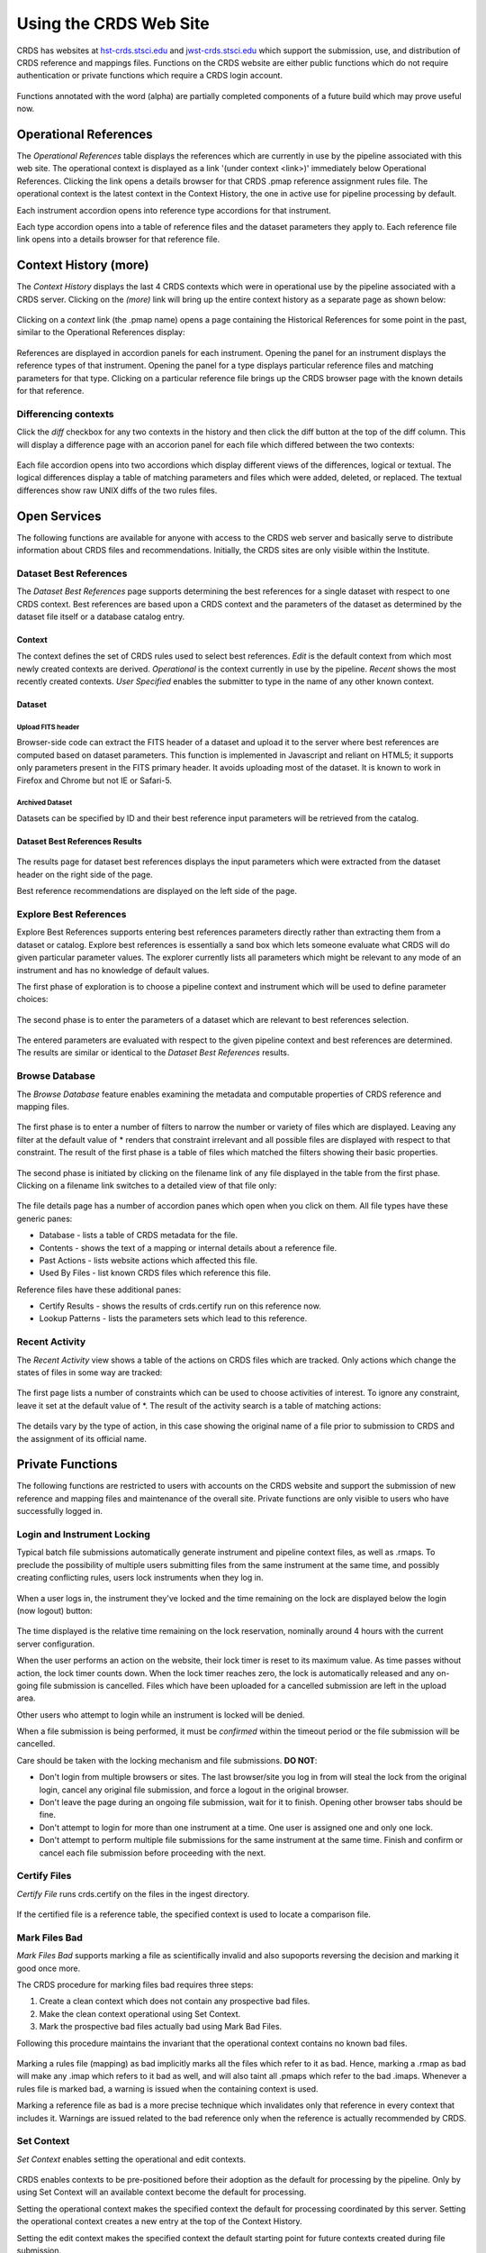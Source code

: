 
Using the CRDS Web Site
=======================

CRDS has websites at hst-crds.stsci.edu_ and jwst-crds.stsci.edu_ which support the submission, use,
and distribution of CRDS reference and mappings files.   Functions on the CRDS
website are either public functions which do not require authentication or private
functions which require a CRDS login account.

.. _hst-crds.stsci.edu: http://hst-crds.stsci.edu/
.. _jwst-crds.stsci.edu: http://jwst-crds.stsci.edu/

.. figure:: images/web_index.png
   :scale: 50 %
   :alt: home page of CRDS website

Functions annotated with the word (alpha) are partially completed components of
a future build which may prove useful now.

Operational References
----------------------

The *Operational References* table displays the references which are currently in use
by the pipeline associated with this web site.   The operational context is displayed
as a link '(under context <link>)' immediately below Operational References.  Clicking
the link opens a details browser for that CRDS .pmap reference assignment rules file.   
The operational context is the latest context in the Context History,  the one in 
active use for pipeline processing by default.

Each instrument accordion opens into reference type accordions for that instrument.

Each type accordion opens into a table of reference files and the dataset parameters 
they apply to.   Each reference file link opens into a details browser for that reference
file.

Context History (more)
----------------------

The *Context History* displays the last 4 CRDS contexts which were in operational use by
the pipeline associated with a CRDS server. Clicking on the *(more)* link will bring up 
the entire context history as a separate page as shown below:

.. figure:: images/web_context_history.png
   :scale: 50 %
   :alt: History of CRDS operational contexts
   
Clicking on a *context* link (the .pmap name) opens a page containing the Historical References
for some point in the past,  similar to the Operational References display:

.. figure:: images/web_context_table.png
   :scale: 50 %
   :alt: CRDS historical references display
   
References are displayed in accordion panels for each instrument.   Opening the panel for
an instrument displays the reference types of that instrument.  Opening the panel for a type
displays particular reference files and matching parameters for that type.   Clicking on a particular
reference file brings up the CRDS browser page with the known details for that reference.

Differencing contexts
.....................

Click the *diff* checkbox for any two contexts in the history and then click the diff button
at the top of the diff column.   This will display a difference page with an accorion panel
for each file which differed between the two contexts:
    
.. figure:: images/web_context_difference.png
   :scale: 50 %
   :alt: CRDS context differences

Each file accordion opens into two accordions which display different views of the differences,
logical or textual.  The logical differences display a table of matching parameters and files
which were added, deleted, or replaced.   The textual differences show raw UNIX diffs of the
two rules files.

Open Services
-------------

The following functions are available for anyone with access to the CRDS web
server and basically serve to distribute information about CRDS files and
recommendations.   Initially,  the CRDS sites are only visible within the Institute.

Dataset Best References
.......................

The *Dataset Best References* page supports determining the best references for
a single dataset with respect to one CRDS context.   Best references are based 
upon a CRDS context and the parameters of the dataset as determined by the 
dataset file itself or a database catalog entry.

.. figure:: images/web_dataset_bestrefs.png
   :scale: 50 %
   :alt: dataset based best references input page

Context
+++++++

The context defines the set of CRDS rules used to select best references.
*Edit* is the default context from which most newly created contexts are derived.  
*Operational* is the context currently in use by the pipeline.   *Recent* shows
the most recently created contexts.   *User Specified* enables the submitter to 
type in the name of any other known context.

Dataset
+++++++

Upload FITS header
!!!!!!!!!!!!!!!!!!

Browser-side code can extract the FITS header of a dataset and upload it to the
server where best references are computed based on dataset parameters.   This
function is implemented in Javascript and reliant on HTML5;  it supports only
parameters present in the FITS primary header.   It avoids uploading most of the
dataset.   It is known to work in Firefox and Chrome but not IE or Safari-5.
  
Archived Dataset
!!!!!!!!!!!!!!!!

Datasets can be specified by ID and their best reference input parameters will 
be retrieved from the catalog.

Dataset Best References Results
+++++++++++++++++++++++++++++++

.. figure:: images/web_dataset_bestrefs_results.png
   :scale: 50 %
   :alt: dataset based best references results page
   
The results page for dataset best references displays the input parameters which
were extracted from the dataset header on the right side of the page.

Best reference recommendations are displayed on the left side of the page.


Explore Best References
.......................

Explore Best References supports entering best references parameters directly
rather than extracting them from a dataset or catalog.   Explore best references
is essentially a sand box which lets someone evaluate what CRDS will do given
particular parameter values.  The explorer currently lists all parameters 
which might be relevant to any mode of an instrument and has no knowledge of 
default values.  

The first phase of exploration is to choose a pipeline context and instrument
which will be used to define parameter choices:   

.. figure:: images/web_explore_bestrefs.png
   :scale: 50 %
   :alt: user input based best references

The second phase is to enter the parameters of a dataset which are relevant 
to best references selection.  

.. figure:: images/web_explore_bestrefs_parameters.png
   :scale: 50 %
   :alt: user input based best references

The entered parameters are evaluated with respect to the given pipeline context
and best references are determined.   The results are similar or identical to
the *Dataset Best References* results.

Browse Database
...............

The *Browse Database* feature enables examining the metadata and computable
properties of CRDS reference and mapping files.

.. figure:: images/web_browse_database.png
   :scale: 50 %
   :alt: database browse filter page

The first phase is to enter a number of filters to narrow the number or variety 
of files which are displayed.   Leaving any filter at the default value of *
renders that constraint irrelevant and all possible files are displayed with
respect to that constraint.   The result of the first phase is a table of files
which matched the filters showing their basic properties.

.. figure:: images/web_browse_database_files.png
   :scale: 50 %
   :alt: database browse filter page

The second phase is initiated by clicking on the filename link of any file
displayed in the table from the first phase.   Clicking on a filename link switches
to a detailed view of that file only:

.. figure:: images/web_browse_database_details.png
   :scale: 50 %
   :alt: database browse details page
   
The file details page has a number of accordion panes which open when you
click on them.  All file types have these generic panes:

- Database - lists a table of CRDS metadata for the file.

- Contents - shows the text of a mapping or internal details about a reference file.

- Past Actions  - lists website actions which affected this file.

- Used By Files - list known CRDS files which reference this file.

Reference files have these additional panes:

- Certify Results - shows the results of crds.certify run on this reference now.

- Lookup Patterns - lists the parameters sets which lead to this reference.

Recent Activity
...............

The *Recent Activity* view shows a table of the actions on CRDS files which
are tracked.  Only actions which change the states of files in some way are 
tracked:

.. figure:: images/web_recent_activity.png
   :scale: 50 %
   :alt: database browse details page
   
The first page lists a number of constraints which can be used to choose
activities of interest.   To ignore any constraint,  leave it set at the default
value of \*.   The result of the activity search is a table of matching actions:

.. figure:: images/web_recent_activity_results.png
   :scale: 50 %
   :alt: database browse details page
   
The details vary by the type of action,  in this case showing the original name
of a file prior to submission to CRDS and the assignment of its official name.

Private Functions
-----------------

The following functions are restricted to users with accounts on the CRDS website
and support the submission of new reference and mapping files and maintenance
of the overall site.   Private functions are only visible to users who have 
successfully logged in.

Login and Instrument Locking
............................

Typical batch file submissions automatically generate instrument and pipeline context
files,  as well as .rmaps.   To preclude the possibility of multiple users submitting
files from the same instrument at the same time,  and possibly creating conflicting
rules,  users lock instruments when they log in.

.. figure:: images/web_login.png
   :scale: 50 %
   :alt: login page with instrument locking

When a user logs in,  the instrument they've locked and the time remaining on the 
lock are displayed below the login (now logout) button:

.. figure:: images/web_logged_in.png
   :scale: 50 %
   :alt: logged in page with count down timer

The time displayed is the relative time remaining on the lock reservation,  nominally
around 4 hours with the current server configuration.

When the user performs an action on the website,  their lock timer is reset to its maximum value.
As time passes without action,  the lock timer counts down.  When the lock timer reaches zero, 
the lock is automatically released and any on-going file submission is cancelled.   Files which 
have been uploaded for a cancelled submission are left in the upload area.

Other users who attempt to login while an instrument is locked will be denied.

When a file submission is being performed,  it must be *confirmed* within the timeout period
or the file submission will be cancelled.

Care should be taken with the locking mechanism and file submissions.  **DO NOT**:

* Don't login from multiple browsers or sites.   The last browser/site you log in from will steal the
  lock from the original login, cancel any original file submission,  and force a logout in the original browser.

* Don't leave the page during an ongoing file submission,  wait for it to finish.   Opening other browser
  tabs should be fine.

* Don't attempt to login for more than one instrument at a time.  One user is assigned one and only one lock.

* Don't attempt to perform multiple file submissions for the same instrument at the same time.  Finish
  and confirm or cancel each file submission before proceeding with the next.

Certify Files
.............

*Certify File* runs crds.certify on the files in the ingest directory.

.. figure:: images/web_certify_file.png
   :scale: 50 %
   :alt: certify file inputs
   
If the certified file is a reference table,  the specified context is used to
locate a comparison file. 


Mark Files Bad
..............

*Mark Files Bad* supports marking a file as scientifically invalid and
also supoports reversing the decision and marking it good once more.

The CRDS procedure for marking files bad requires three steps:

1. Create a clean context which does not contain any prospective bad files.
2. Make the clean context operational using Set Context.
3. Mark the prospective bad files actually bad using Mark Bad Files.

Following this procedure maintains the invariant that the operational context
contains no known bad files.

.. figure:: images/web_mark_files_bad.png
   :scale: 50 %
   :alt: mark files bad inputs

Marking a rules file (mapping) as bad implicitly marks all the files
which refer to it as bad.  Hence,  marking a .rmap as bad will make
any .imap which refers to it bad as well,  and will also taint all .pmaps
which refer to the bad .imaps.   Whenever a rules file is marked bad,
a warning is issued when the containing context is used.

Marking a reference file as bad is a more precise technique which invalidates
only that reference in every context that includes it.   Warnings are issued related
to the bad reference only when the reference is actually recommended by CRDS.  


Set Context
...........

*Set Context* enables setting the operational and edit contexts.  

.. figure:: images/web_set_context.png
   :scale: 50 %
   :alt: set context inputs

CRDS enables contexts to be pre-positioned before their adoption as the default
for processing by the pipeline.  Only by using Set Context will an available 
context become the default for processing.
   
Setting the operational context makes the specified context the default for
processing coordinated by this server.  Setting the operational context creates
a new entry at the top of the Context History.

Setting the edit context makes the specified context the default starting point
for future contexts created during file submission.

Batch Submit References
.......................

*Batch Submit References* is intended to handle the majority of CRDS reference
submissions with a high degree of automation.   This page accepts a number of
reference files and metadata which is applied to all of them.   The specified
reference files are checked on the server using crds.certify and if they pass
are submitted to CRDS.   All of the submitted references must be of the same
reference type,  i.e. controlled by the same .rmap file.   Tabular reference 
files are checked with respect to the derivation context by crds.certify.

.. figure:: images/web_batch_submit_references.png
   :scale: 50 %
   :alt: batch reference submission inputs
   
Upload Files
++++++++++++

The first task involved with *Batch Submit References* is transferring the
submitted files to the server.  For CRDS build-2,  there are two approaches for
getting files on the server,  web based and shell based.   Both approaches
involve transferring files to an ingest directory in the CRDS filestore.  Each
CRDS user will have their own ingest directory.   Initially the only user is
"test".   This section applies equally to all of the file submission pages that
have an *Upload Files* accordion.   

Web Approach
!!!!!!!!!!!!

On the file submission pages,  the *Upload Files* accordion opens to support
uploading submitted files to a user's CRDS ingest directory via the browser.

.. figure:: images/web_upload_files.png
   :scale: 50 %
   :alt: file upload accordion

Uploading files is accomplished by:

* Opening the accordion panel by clicking on it.

* Add files to the upload list by clicking on the *Add Files...* button.  Alternately for modern browsers (Chrome) drag-and-drop files from your desktop to the upload accordion.

* Click *Start Upload* to initiate the file transfer.   You should see a progress bar(s) showing the status of the upload(s).   When the upload successfully completes the buttons will change to *delete*.

* Click *Delete* for any file added by mistake or for failed uploads.

* Click *Cancel Upload* to abort a file transfer during the upload.

* Close the accordion panel by clicking on it.

**IMPORTANT**  Just adding files to the file list does not upload them.   You
must click *Start upload* to initiate the file transfer.   In the screenshot above,
the file with the *delete* button next to it is already on the server in the
ingest directory.   The files with *start* and *cancel* buttons next to them have
only been declared as candidates for upload.   To finish uploading all 3 files,  
check *select all* and click *Start upload*.

Shell Approach
!!!!!!!!!!!!!!

In the shell approach a user must login to UNIX (in some fashion) and transfer
files into their CRDS ingest directory manually.   The nominal approach
for doing this is to use the cp or scp commands.   For instance,  from my home,
having already set up ssh and scp access, I might say::

  % scp /this_delivery/*.fits   dmsinsvm.stsci.edu:/ifs/crds/hst/test/server_files/ingest/mcmaster

to copy references into my ingest directory *as-if* I had uploaded them through
the uploads panel.

Abstractly this is::

  % scp <submitted reference files...>   <host>:/ifs/crds/hst/<pipeline>/server_files/ingest<crds_username>
  
where pipeline is 'test' or 'ops'.

The submitted reference files should now be in the ingest directory for *HST* test server
user *mcmaster*.   Once the files are in the ingest directory,  the CRDS web server
will behave as if they had been uploaded through web interface.  Refreshing the
file submission web page should make manually copied files show up in the
*Upload Files* accordion.

The purpose of using cp or scp is to improve the efficiency and reliability of
the file transfers should those become an issue.  Telecommuters working offsite by VPN
would face a situation where submitted files are downloaded to their home computer via
VPN and then uploaded to the CRDS server via their browser. 

Files transferred to the ingest directory via shell should
still be removeable using the *Upload Files* delete buttons.

Derive From Context 
+++++++++++++++++++

The specified context is used as the starting point for new automatically 
generated context files and also determines any predecessors of the submitted 
references for comparison during certification.   If all the submitted reference
files pass certification,  a new .rmap, .imap, and .pmap are generated
automatically to refer to the newly entered references.    Based on their
header parameters,  references are automatically assigned to appropriate
match locations in the .rmap file.

.. figure:: images/web_derive_from_context.png
   :scale: 50 %
   :alt: context specification

There are two special contexts in CRDS which are tracked:

Edit Context
!!!!!!!!!!!!

Edit Context is the default context used for editing.   Whenever a new .pmap is created or
added,  it becomes the editing context from which other .pmaps are derived by
default.

Operational Context
!!!!!!!!!!!!!!!!!!!

Operational Context is the .pmap which is nominally in use by
the pipeline.  Generally speaking,  multiple contexts might be added to CRDS as
the Edit Context long before they become operational.   

Recent 
!!!!!!

Recent lists a number of recently added contexts based on delivery time.   

User Specified
!!!!!!!!!!!!!!

Any valid CRDS context can be typed in directly as User Specified.
   
Auto Rename
+++++++++++

Normally files uploaded to CRDS will be assigned new unique names.   During side-by-side
testing with CDBS,  *Auto Rename* can be deselected so that new files added to CRDS
retain their CDBS names for easier comparison.  The CRDS database remembers both
the name of the file the submitter uploaded as well as the new unique name.
   
Compare Old Reference
+++++++++++++++++++++

When checked CRDS will certify incoming tabular references against the files
they replace with respect to the derivation context.   For other references this 
input is irrelevant and ignored.

Results
+++++++

.. figure:: images/web_batch_submit_results.png
   :scale: 50 %
   :alt: batch submission results
   
The results page lists the following items:

* *Starting Context* is the context this submission derove from.

* *Generated New Mappings* lists the new mapping files which provide the generated context for using the submitted references.

* *Actions on Rmap* provides two accordions showing how the rmap controlling the submitted references was modified.   The logical differences accordion has a table of actions,  either *insert* for completely new files or *replace* for files which replaced an existing file.   The text differences are essentially output from UNIX *diff* for the old and new rmaps.

* *Certify Results* has an accordion panel for each submitted reference file which contains the results from crds.certify.   The submitted name of each file is listed first,  followed by any official name of the file assigned by CRDS.   The status of the certification can be "OK" or "Warnings".   Warnings should be reviewed by opening the accorion panel.
   
**IMPORTANT**  The results page only indicates the files which will be added to
CRDS if the submission is *confirmed*.   Prior to confirmation of the submission,
neither the submitted references nor the generated mappings are officially in CRDS.
Do not *leave the confirmation page* prior to confirming.

Collisions
++++++++++

Under some circumstances,  a *Collision Warning* accordion will be present.
It should be carefully examined to ensure that overlapping edits of the
same context file have not occurred.   Overlaps can be resolved by cancelling
the current submission and re-doing it, or by accepting the current submission
and manually correcting the mappings involved.   Failure to correctly resolve
a collision will most likely result in one of two sets of conflicting changes
being lost.

.. figure:: images/web_collision_warnings.png
   :scale: 50 %
   :alt: collision warnings
   
Collision tracking for CRDS mappings files is done based upon header fields,
nominally the *name* and *derived_from* fields.  These fields are automatically
updated when mappings are submitted or generated.

Collision tracking for reference files is currently filename based.   The submitted
name of a reference file is assumed to be the same as the file it 
was derived from.   This fits a work-flow where a reference is first downloaded
from CRDS, modified under the same name,  and re-uploaded.   Nominally,  submitted
files are automatically re-named.

Confirm or Discard
++++++++++++++++++

If everything looks good the last step is to click the *Confirm* button.
Clicking the Confirm button finalizes the submission process,  submits the files
for archive pickup,  and makes them a permanent part of CRDS visible in the 
database browser and potentially redistributable.   A confirmed submission 
cannot be revoked,  but neither will it go into use until the pipeline or a 
user explicitly requests it.

*Discarding* a batch submission based on warnings or bad rmap modifications
removes the submission from CRDS.   In particular temporary database records
and file copies are removed.

Following any CRDS pipeline mapping submission,  the default *edit* context
is updated to that pipeline mapping making it the default starting point for
future submissions.

Submit References
.................

*Submit References* provides a lower level interface for submitting a list of 
references.   No mappings are generated to refer to the submitted files.
Submitted references must still pass through crds.certify.

.. figure:: images/web_submit_references.png
   :scale: 50 %
   :alt: create contexts inputs

Submit Mappings
...............

*Submit Mappings* provides a basic interface for submitting a list of mapping
files which don't have to be related.   This can be used to submit context files
which refer to files from *Submit References* and with fewer restrictions on
allowable changes.   Typically only .rmaps are submitted this way.   Mappings
submitted this way must also pass through crds.certify.   

.. figure:: images/web_submit_mappings.png
   :scale: 50 %
   :alt: create contexts inputs
   

  